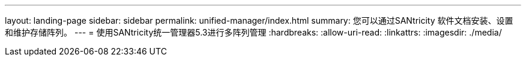 ---
layout: landing-page 
sidebar: sidebar 
permalink: unified-manager/index.html 
summary: 您可以通过SANtricity 软件文档安装、设置和维护存储阵列。 
---
= 使用SANtricity统一管理器5.3进行多阵列管理
:hardbreaks:
:allow-uri-read: 
:linkattrs: 
:imagesdir: ./media/


